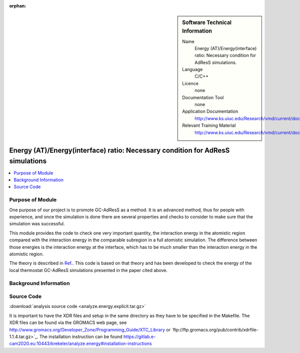:orphan:

..  In ReStructured Text (ReST) indentation and spacing are very important (it is how ReST knows what to do with your
    document). For ReST to understand what you intend and to render it correctly please to keep the structure of this
    template. Make sure that any time you use ReST syntax (such as for ".. sidebar::" below), it needs to be preceded
    and followed by white space (if you see warnings when this file is built they this is a common origin for problems).


..  Firstly, let's add technical info as a sidebar and allow text below to wrap around it. This list is a work in
    progress, please help us improve it. We use *definition lists* of ReST_ to make this readable.

..  sidebar:: Software Technical Information

  Name
    Energy (AT)/Energy(interface) ratio: Necessary condition for AdResS simulations.
    
  Language
    C/C++

  Licence
    none
    
  Documentation Tool
    none
    
  Application Documentation
    http://www.ks.uiuc.edu/Research/vmd/current/docs.html
    
  Relevant Training Material
    http://www.ks.uiuc.edu/Research/vmd/current/docs.html

	
..  In the next line you have the name of how this module will be referenced in the main documentation (which you  can
    reference, in this case, as ":ref:`example`"). You *MUST* change the reference below from "example" to something
    unique otherwise you will cause cross-referencing errors. The reference must come right before the heading for the
    reference to work (so don't insert a comment between).

###############################################################################
Energy (AT)/Energy(interface) ratio: Necessary condition for AdResS simulations
###############################################################################

..  Let's add a local table of contents to help people navigate the page

..  contents:: :local:

..  Add an abstract for a *general* audience here. Write a few lines that explains the "helicopter view" of why you are
    creating this module. For example, you might say that "This module is a stepping stone to incorporating XXXX effects
    into YYYY process, which in turn should allow ZZZZ to be simulated. If successful, this could make it possible to
    produce compound AAAA while avoiding expensive process BBBB and CCCC."

Purpose of Module
_________________

One purpose of our project is to promote GC-AdResS as a method. It is an advanced method, thus for people with experience, and once the simulation is done there are several properties and checks to consider to make sure that the simulation was successful.

This module provides the code to check one very important quantity, the interaction energy in the atomistic region compared with the interaction energy in the comparable subregion in a full atomistic simulation. The difference between those energies is the interaction energy at the interface, which has to be much smaller than the interaction energy in the atomistic region.  

The theory  is described in `Ref. <http://iopscience.iop.org/article/10.1088/1367-2630/17/8/083042>`_.  This code is based on that theory and has been developed to check the energy of the local thermostat GC-AdResS simulations presented in the paper cited above.


.. Keep the helper text below around in your module by just adding "..  " in front of it, which turns it into a comment


Background Information
______________________

.. Keep the helper text below around in your module by just adding "..  " in front of it, which turns it into a comment


Source Code
___________

.. Notice the syntax of a URL reference below `Text <URL>`_

:download:`analysis source code <analyze.energy.explicit.tar.gz>`

It is important to have the XDR files and setup in the same directory as they have to be specified in the Makefile. The XDR files can be found via the GROMACS web page, see `<http://www.gromacs.org/Developer_Zone/Programming_Guide/XTC_Library>`_ or `ftp://ftp.gromacs.org/pub/contrib/xdrfile-1.1.4.tar.gz>`_. The installation instruction can be found `<https://gitlab.e-cam2020.eu:10443/krekeler/analyze.energy#installation-instructions>`_ 
